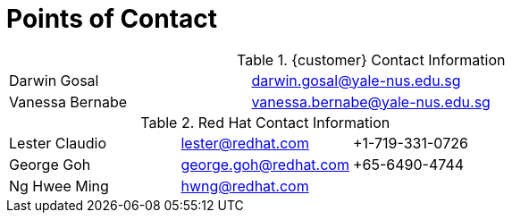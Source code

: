 <<<<
= Points of Contact

.{customer} Contact Information
[width="100%"]
|====
| Darwin Gosal | darwin.gosal@yale-nus.edu.sg |
| Vanessa Bernabe | vanessa.bernabe@yale-nus.edu.sg |
|====

.Red Hat Contact Information
[width="100%"]
|====
| Lester Claudio | lester@redhat.com | +1-719-331-0726
| George Goh | george.goh@redhat.com | +65-6490-4744
| Ng Hwee Ming | hwng@redhat.com |
|====

